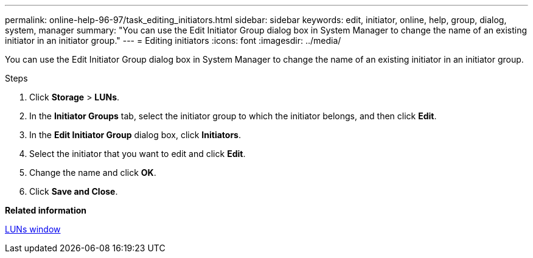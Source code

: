 ---
permalink: online-help-96-97/task_editing_initiators.html
sidebar: sidebar
keywords: edit, initiator, online, help, group, dialog, system, manager
summary: "You can use the Edit Initiator Group dialog box in System Manager to change the name of an existing initiator in an initiator group."
---
= Editing initiators
:icons: font
:imagesdir: ../media/

[.lead]
You can use the Edit Initiator Group dialog box in System Manager to change the name of an existing initiator in an initiator group.

.Steps

. Click *Storage* > *LUNs*.
. In the *Initiator Groups* tab, select the initiator group to which the initiator belongs, and then click *Edit*.
. In the *Edit Initiator Group* dialog box, click *Initiators*.
. Select the initiator that you want to edit and click *Edit*.
. Change the name and click *OK*.
. Click *Save and Close*.

*Related information*

xref:reference_luns_window.adoc[LUNs window]

